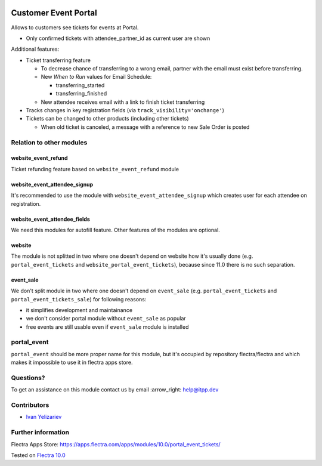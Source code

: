 .. image:: https://itpp.dev/images/infinity-readme.png
   :alt: Tested and maintained by IT Projects Labs
   :target: https://itpp.dev

=======================
 Customer Event Portal
=======================

Allows to customers see tickets for events at Portal.

* Only confirmed tickets with attendee_partner_id as current user are shown

Additional features:

* Ticket transferring feature

  * To decrease chance of transferring to a wrong email, partner with the email must exist before transferring.
  * New *When to Run* values for Email Schedule:

    * transferring_started
    * transferring_finished

  * New attendee receives email with a link to finish ticket transferring

* Tracks changes in key registration fields (via ``track_visibility='onchange'``)

* Tickets can be changed to other products (including other tickets)

  * When old ticket is canceled, a message with a reference to new Sale Order is posted

Relation to other modules
=========================

website_event_refund
--------------------

Ticket refunding feature based on ``website_event_refund`` module

website_event_attendee_signup
-----------------------------

It's recommended to use the module with ``website_event_attendee_signup`` which creates user for each attendee on registration.

website_event_attendee_fields
-----------------------------

We need this modules for autofill feature. Other features of the modules are optional.

website
-------

The module is not splitted in two where one doesn't depend on website how it's usually done (e.g. ``portal_event_tickets`` and ``website_portal_event_tickets``), because since 11.0 there is no such separation.

event_sale
----------

We don't split module in two where one doesn't depend on ``event_sale`` (e.g. ``portal_event_tickets`` and ``portal_event_tickets_sale``) for following reasons:

* it simplifies development and maintainance
* we don't consider portal module without ``event_sale`` as popular
* free events are still usable even if ``event_sale`` module is installed

portal_event
============

``portal_event`` should be more proper name for this module, but it's occupied by repository flectra/flectra and which makes it impossible to use it in flectra apps store.


Questions?
==========

To get an assistance on this module contact us by email :arrow_right: help@itpp.dev

Contributors
============
* `Ivan Yelizariev <https://it-projects.info/team/yelizariev>`__


Further information
===================

Flectra Apps Store: https://apps.flectra.com/apps/modules/10.0/portal_event_tickets/


Tested on `Flectra 10.0 <https://github.com/flectra/flectra/commit/6c1c1f6e9e03322771169b920d3c14c5e33111e9>`_
